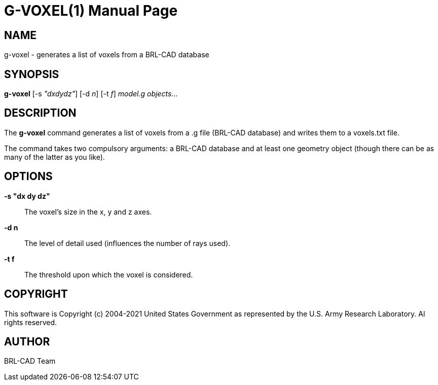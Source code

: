 = G-VOXEL(1)
BRL-CAD Team
:doctype: manpage
:man manual: BRL-CAD
:man source: BRL-CAD
:page-layout: base

== NAME

g-voxel - generates a list of voxels from a BRL-CAD database

== SYNOPSIS

*g-voxel* [-s _"dx__dy__dz"_] [-d _n_] [-t _f_] _model.g_ _objects_...

== DESCRIPTION

The [cmd]*g-voxel* command generates a list of voxels from a .g file (BRL-CAD database) and writes them to a voxels.txt file.

The command takes two compulsory arguments: a BRL-CAD database and at least one geometry object (though there can be as many of the latter as you like).

== OPTIONS

*-s "dx dy dz"*::
The voxel's size in the x, y and z axes.

*-d n*::
The level of detail used (influences the number of rays used).

*-t f*::
The threshold upon which the voxel is considered.

== COPYRIGHT

This software is Copyright (c) 2004-2021 United States Government as represented by the U.S. Army Research Laboratory. Al rights reserved.

== AUTHOR

BRL-CAD Team